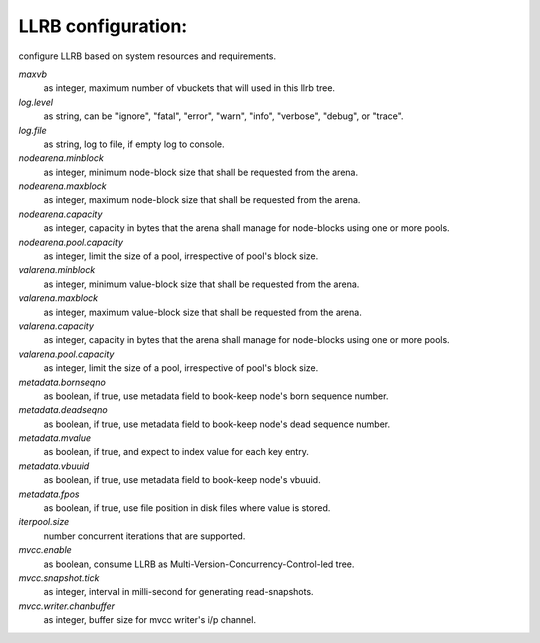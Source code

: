 LLRB configuration:
-------------------

configure LLRB based on system resources and requirements.

`maxvb`
    as integer, maximum number of vbuckets that will used in this llrb tree.

`log.level`
    as string, can be "ignore", "fatal", "error", "warn", "info", "verbose",
    "debug", or "trace".

`log.file`
    as string, log to file, if empty log to console.

`nodearena.minblock`
    as integer, minimum node-block size that shall be requested from the arena.

`nodearena.maxblock`
    as integer, maximum node-block size that shall be requested from the arena.

`nodearena.capacity`
    as integer, capacity in bytes that the arena shall manage for node-blocks
    using one or more pools.

`nodearena.pool.capacity`
    as integer, limit the size of a pool, irrespective of pool's block size.

`valarena.minblock`
    as integer, minimum value-block size that shall be requested from the
    arena.

`valarena.maxblock`
    as integer, maximum value-block size that shall be requested from the
    arena.

`valarena.capacity`
    as integer, capacity in bytes that the arena shall manage for
    node-blocks using one or more pools.

`valarena.pool.capacity`
    as integer, limit the size of a pool, irrespective of pool's block size.

`metadata.bornseqno`
    as boolean, if true, use metadata field to book-keep node's born
    sequence number.

`metadata.deadseqno`
    as boolean, if true, use metadata field to book-keep node's dead
    sequence number.

`metadata.mvalue`
    as boolean, if true, and expect to index value for each key entry.

`metadata.vbuuid`
    as boolean, if true, use metadata field to book-keep node's vbuuid.

`metadata.fpos`
    as boolean, if true, use file position in disk files where value is
    stored.

`iterpool.size`
    number concurrent iterations that are supported.

`mvcc.enable`
    as boolean, consume LLRB as Multi-Version-Concurrency-Control-led tree.

`mvcc.snapshot.tick`
    as integer, interval in milli-second for generating read-snapshots.

`mvcc.writer.chanbuffer`
    as integer, buffer size for mvcc writer's i/p channel.
